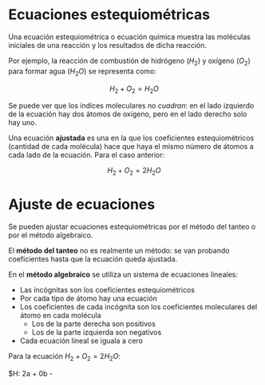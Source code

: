 
* Ecuaciones estequiométricas
Una ecuación estequiométrica o ecuación química muestra las moléculas iniciales de una reacción y los resultados de dicha reacción.

Por ejemplo, la reacción de combustión de hidrógeno ($H_2$) y oxígeno ($O_2$) para formar agua (${H_2}O$) se representa como:

$$H_2 + O_2 = {H_2}O$$

Se puede ver que los índices moleculares no /cuadran/: en el lado izquierdo de la ecuación hay dos átomos de oxígeno, pero en el lado derecho solo hay uno.

Una ecuación *ajustada* es una en la que los coeficientes estequiométricos (cantidad de cada molécula) hace que haya el mismo número de átomos a cada lado de la ecuación. Para el caso anterior:

$$H_2 + O_2 = 2{H_2}O$$

* Ajuste de ecuaciones
Se pueden ajustar ecuaciones estequiométricas por el método del tanteo o por el método algebraico.

El *método del tanteo* no es realmente un método: se van probando coeficientes hasta que la ecuación queda ajustada.

En el *método algebraico* se utiliza un sistema de ecuaciones lineales:
- Las incógnitas son los coeficientes estequiométricos
- Por cada tipo de átomo hay una ecuación
- Los coeficientes de cada incógnita son los coeficientes moleculares del átomo en cada molécula
  - Los de la parte derecha son positivos
  - Los de la parte izquierda son negativos
- Cada ecuación lineal se iguala a cero

Para la ecuación $H_2 + O_2 = 2{H_2}O$:

$H: 2a + 0b - 
